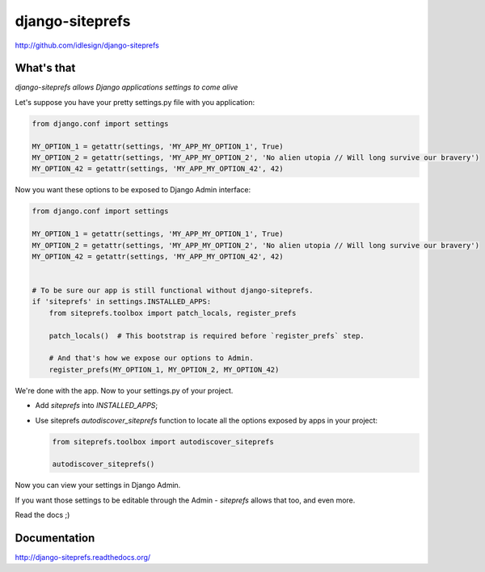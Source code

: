 django-siteprefs
================
http://github.com/idlesign/django-siteprefs

.. image:: https://img.shields.io/pypi/v/django-siteprefs.svg
    :target: https://pypi.python.org/pypi/django-siteprefs

.. image:: https://img.shields.io/pypi/dm/django-siteprefs.svg
    :target: https://pypi.python.org/pypi/django-siteprefs

.. image:: https://img.shields.io/pypi/l/django-siteprefs.svg
    :target: https://pypi.python.org/pypi/django-siteprefs

.. image:: https://img.shields.io/coveralls/idlesign/django-siteprefs/master.svg
    :target: https://coveralls.io/r/idlesign/django-siteprefs

.. image:: https://img.shields.io/travis/idlesign/django-siteprefs/master.svg
    :target: https://travis-ci.org/idlesign/django-siteprefs

.. image:: https://landscape.io/github/idlesign/django-siteprefs/master/landscape.svg?style=flat
   :target: https://landscape.io/github/idlesign/django-siteprefs/master


What's that
-----------

*django-siteprefs allows Django applications settings to come alive*

Let's suppose you have your pretty settings.py file with you application:

.. code:: python

    from django.conf import settings

    MY_OPTION_1 = getattr(settings, 'MY_APP_MY_OPTION_1', True)
    MY_OPTION_2 = getattr(settings, 'MY_APP_MY_OPTION_2', 'No alien utopia // Will long survive our bravery')
    MY_OPTION_42 = getattr(settings, 'MY_APP_MY_OPTION_42', 42)


Now you want these options to be exposed to Django Admin interface:

.. code:: python

    from django.conf import settings

    MY_OPTION_1 = getattr(settings, 'MY_APP_MY_OPTION_1', True)
    MY_OPTION_2 = getattr(settings, 'MY_APP_MY_OPTION_2', 'No alien utopia // Will long survive our bravery')
    MY_OPTION_42 = getattr(settings, 'MY_APP_MY_OPTION_42', 42)


    # To be sure our app is still functional without django-siteprefs.
    if 'siteprefs' in settings.INSTALLED_APPS:
        from siteprefs.toolbox import patch_locals, register_prefs

        patch_locals()  # This bootstrap is required before `register_prefs` step.

        # And that's how we expose our options to Admin.
        register_prefs(MY_OPTION_1, MY_OPTION_2, MY_OPTION_42)

We're done with the app. Now to your settings.py of your project.

* Add `siteprefs` into `INSTALLED_APPS`;
* Use siteprefs `autodiscover_siteprefs` function to locate all the options exposed by apps in your project:
  
  .. code:: python

      from siteprefs.toolbox import autodiscover_siteprefs
      
      autodiscover_siteprefs()


Now you can view your settings in Django Admin.

If you want those settings to be editable through the Admin - `siteprefs` allows that too, and even more.

Read the docs ;)


Documentation
-------------

http://django-siteprefs.readthedocs.org/
